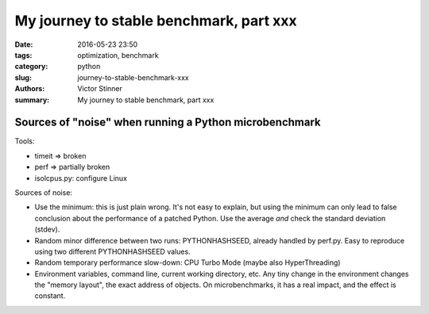 ++++++++++++++++++++++++++++++++++++++++
My journey to stable benchmark, part xxx
++++++++++++++++++++++++++++++++++++++++

:date: 2016-05-23 23:50
:tags: optimization, benchmark
:category: python
:slug: journey-to-stable-benchmark-xxx
:authors: Victor Stinner
:summary: My journey to stable benchmark, part xxx

Sources of "noise" when running a Python microbenchmark
=======================================================

Tools:

* timeit => broken
* perf => partially broken
* isolcpus.py: configure Linux

Sources of noise:

* Use the minimum: this is just plain wrong. It's not easy to explain,
  but using the minimum can only lead to false conclusion about the performance
  of a patched Python. Use the average *and* check the standard deviation
  (stdev).

* Random minor difference between two runs:
  PYTHONHASHSEED, already handled by perf.py. Easy to reproduce using two
  different PYTHONHASHSEED values.

* Random temporary performance slow-down:
  CPU Turbo Mode (maybe also HyperThreading)

* Environment variables, command line, current working directory, etc.
  Any tiny change in the environment changes the "memory layout", the exact
  address of objects. On microbenchmarks, it has a real impact, and the effect
  is constant.

